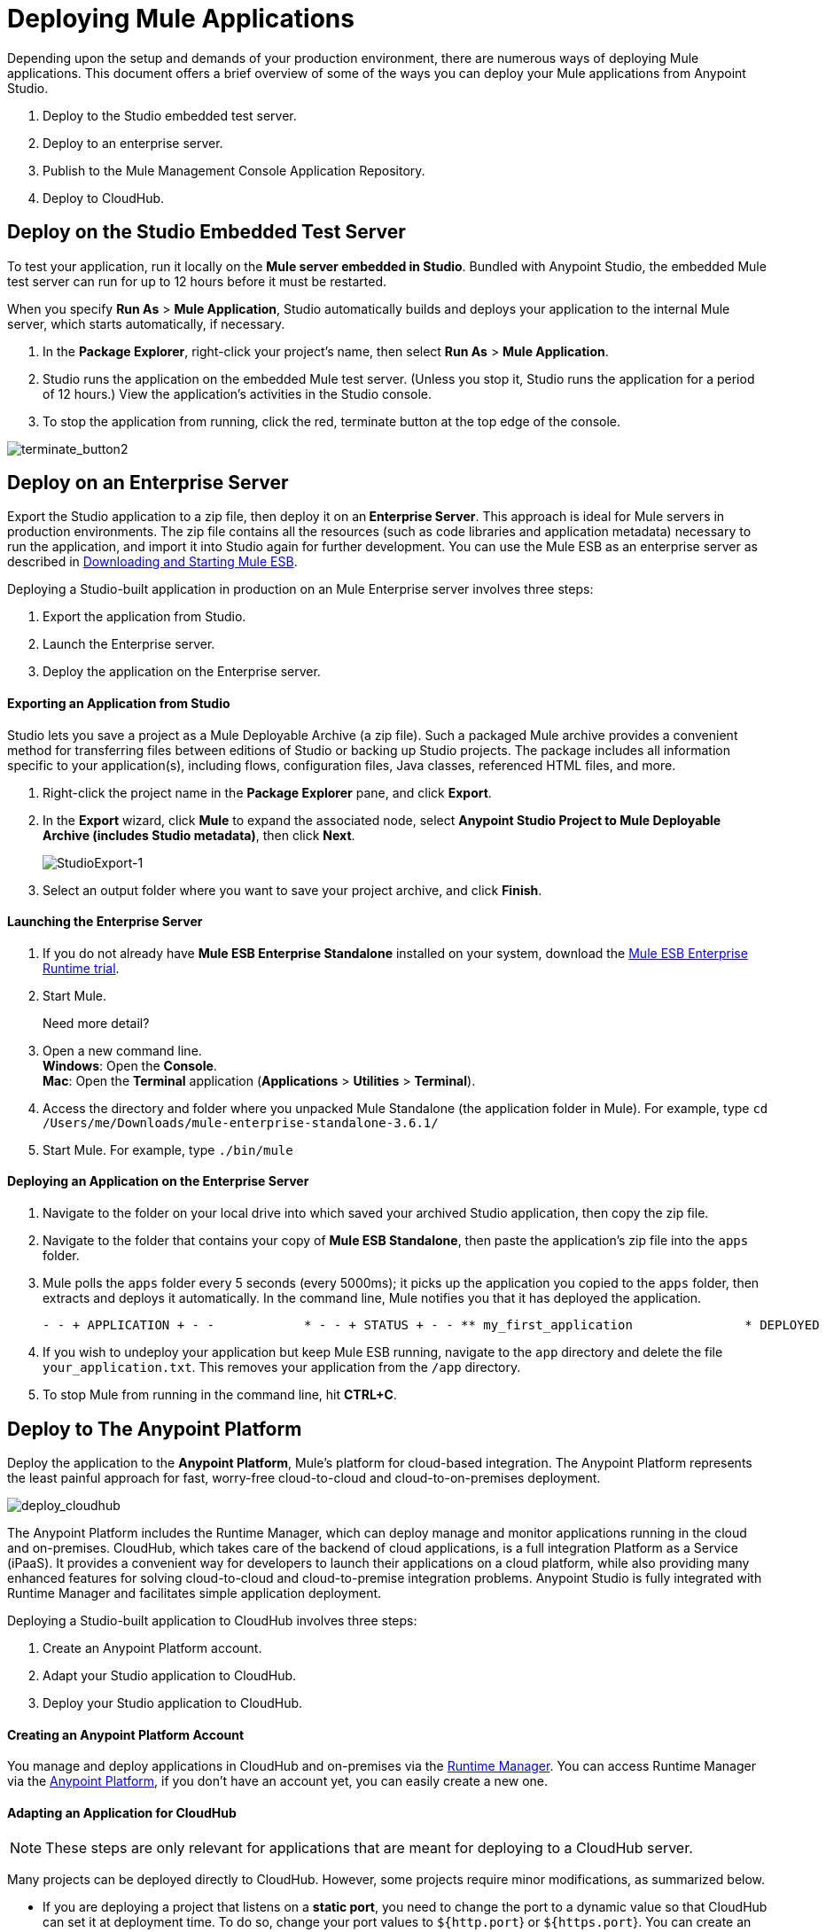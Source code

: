 = Deploying Mule Applications 
:keywords: cloudhub, studio, amc, server, test, deploy, applications

Depending upon the setup and demands of your production environment, there are numerous ways of deploying Mule applications. This document offers a brief overview of some of the ways you can deploy your Mule applications from Anypoint Studio.

. Deploy to the Studio embedded test server.
. Deploy to an enterprise server.
. Publish to the Mule Management Console Application Repository.
. Deploy to CloudHub.

== Deploy on the Studio Embedded Test Server

To test your application, run it locally on the *Mule server embedded in Studio*. Bundled with Anypoint Studio, the embedded Mule test server can run for up to 12 hours before it must be restarted.

When you specify *Run As* > *Mule Application*, Studio automatically builds and deploys your application to the internal Mule server, which starts automatically, if necessary.

. In the *Package Explorer*, right-click your project’s name, then select *Run As* > *Mule Application*.
. Studio runs the application on the embedded Mule test server. (Unless you stop it, Studio runs the application for a period of 12 hours.) View the application’s activities in the Studio console.
. To stop the application from running, click the red, terminate button at the top edge of the console.

image:terminate_button2.png[terminate_button2]

== Deploy on an Enterprise Server

Export the Studio application to a zip file, then deploy it on an** Enterprise Server**. This approach is ideal for Mule servers in production environments. The zip file contains all the resources (such as code libraries and application metadata) necessary to run the application, and import it into Studio again for further development. You can use the Mule ESB as an enterprise server as described in link:/mule-user-guide/v/3.6/downloading-and-starting-mule-esb[Downloading and Starting Mule ESB].

Deploying a Studio-built application in production on an Mule Enterprise server involves three steps:

. Export the application from Studio.
. Launch the Enterprise server.
. Deploy the application on the Enterprise server.

==== Exporting an Application from Studio

Studio lets you save a project as a Mule Deployable Archive (a zip file). Such a packaged Mule archive provides a convenient method for transferring files between editions of Studio or backing up Studio projects. The package includes all information specific to your application(s), including flows, configuration files, Java classes, referenced HTML files, and more.

. Right-click the project name in the *Package Explorer* pane, and click *Export*.
. In the *Export* wizard, click *Mule* to expand the associated node, select *Anypoint Studio Project to Mule Deployable Archive (includes Studio metadata)*, then click *Next*.
+
image:StudioExport-1.png[StudioExport-1]
+
. Select an output folder where you want to save your project archive, and click *Finish*.

==== Launching the Enterprise Server

. If you do not already have *Mule ESB Enterprise Standalone* installed on your system, download the http://www.mulesoft.com/mule-esb-enterprise-30-day-trial[Mule ESB Enterprise Runtime trial].
. Start Mule.
+
Need more detail?
+
. Open a new command line. +
*Windows*: Open the *Console*. +
*Mac*: Open the *Terminal* application (*Applications* > *Utilities* > *Terminal*).
. Access the directory and folder where you unpacked Mule Standalone (the application folder in Mule). For example, type `cd /Users/me/Downloads/mule-enterprise-standalone-3.6.1/`
. Start Mule. For example, type `./bin/mule`

==== Deploying an Application on the Enterprise Server

. Navigate to the folder on your local drive into which saved your archived Studio application, then copy the zip file.
. Navigate to the folder that contains your copy of *Mule ESB Standalone*, then paste the application’s zip file into the `apps` folder.
. Mule polls the `apps` folder every 5 seconds (every 5000ms); it picks up the application you copied to the `apps` folder, then extracts and deploys it automatically. In the command line, Mule notifies you that it has deployed the application.

+
[source, code, linenums]
----
- - + APPLICATION + - -            * - - + STATUS + - - ** my_first_application               * DEPLOYED           ** default                             * DEPLOYED           ***INFO  2015-10-29 15:40:57,516 [WrapperListener_start_runner] org.mule.module.launcher.DeploymentService: +++++++++++++++++++++++++++++++++++++++++++++++++++++++++++++ Mule is up and kicking (every 5000ms)                    +++++++++++++++++++++++++++++++++++++++++++++++++++++++++++++
----

. If you wish to undeploy your application but keep Mule ESB running, navigate to the `app` directory and delete the file `your_application.txt`. This removes your application from the `/app` directory.
. To stop Mule from running in the command line, hit *CTRL+C*.



== Deploy to The Anypoint Platform

Deploy the application to the *Anypoint Platform*, Mule’s platform for cloud-based integration. The Anypoint Platform represents the least painful approach for fast, worry-free cloud-to-cloud and cloud-to-on-premises deployment. 

image:deploy_cloudhub.png[deploy_cloudhub]

The Anypoint Platform includes the Runtime Manager, which can deploy manage and monitor applications running in the cloud and on-premises. CloudHub, which takes care of the backend of cloud applications, is a full integration Platform as a Service (iPaaS). It provides a convenient way for developers to launch their applications on a cloud platform, while also providing many enhanced features for solving cloud-to-cloud and cloud-to-premise integration problems. Anypoint Studio is fully integrated with Runtime Manager and facilitates simple application deployment.

Deploying a Studio-built application to CloudHub involves three steps:

. Create an Anypoint Platform account.
. Adapt your Studio application to CloudHub.
. Deploy your Studio application to CloudHub.

==== Creating an Anypoint Platform Account

You manage and deploy applications in CloudHub and on-premises via the link:/runtime-manager[Runtime Manager]. You can access Runtime Manager via the link:https://anypoint.mulesoft.com[Anypoint Platform], if you don't have an account yet, you can easily create a new one. 

==== Adapting an Application for CloudHub

[NOTE]
These steps are only relevant for applications that are meant for deploying to a CloudHub server.

Many projects can be deployed directly to CloudHub. However, some projects require minor modifications, as summarized below.

* If you are deploying a project that listens on a *static port*, you need to change the port to a dynamic value so that CloudHub can set it at deployment time. To do so, change your port values to `${http.port`} or `${https.port`}. You can create an `application.properties` file that allows you to run your project locally on a specific port and also on CloudHub as a dynamic port. See the example link:/runtime-manager/hello-world-on-cloudhub[Hello World on CloudHub] for details on how to create this file.
* If using the *Jetty* connector, set the host to `0.0.0.0` instead of `localhost`.

[TIP]
See link:/runtime-manager/cloudhub-and-mule[CloudHub and Mule] and link:/runtime-manager/developing-a-cloudhub-application[Developing a CloudHub application] for more details on adapting an application to CloudHub.

==== Deploying an Application to CloudHub

See link:/runtime-manager/deploying-to-cloudhub[Deploying to CloudHub] or link:/runtime-manager/deploying-to-your-own-servers[Deploying to Your Own Servers] for instructions on how to deploy through the Anypoint Platform UI. You can also deploy to CloudHub directly from the Studio IDE.

. In Studio, right-click the project name in the *Package Explorer* pane, then select *Deploy to Anypoint Platform* -> *Cloud*.
. In the deployment wizard, enter your Anypoint Platform login credentials, select an Environment to deploy to, then choose a domain in which to deploy your application. The value you enter must be a unique sub-domain which CloudHub creates for your application on the cloudhub.io domain such as, `My-Project-Name`. CloudHub automatically checks the availability of the sub-domain, then displays a checkmark icon to confirm that your entry is unique.
+
image:deploytoch.png[deploytoch]
+
. Click *Finish* to deploy your application to CloudHub.
. Select a *Mule version* by picking one of the available Mule server runtimes in the drop-down menu.
. In your Web browser, access your link:https://anypoint.mulesoft.com/cloudhub/#/console/home/applications[Runtime Manager console] to view your newly deployed application.
+
image:Chconsoledeploying.png[Chconsoledeploying]

== Sharing Resources

If you're deploying multiple applications to the same server or servers (except for CloudHub), in whichever of the ways explained above, and those applications could share the same resources, then you can create a common *domain* where you can define common configurations that can then be referenced by multiple projects. This allows you to, for example, expose different services in different projects through the same HTTP host and port and be able to deploy everything without any conflicts. link:/mule-user-guide/v/3.6/shared-resources[Read More].



== Publish to the Mule Management Console Application Repository

You can publish the application to the *Application Repository* in the *Mule Management Console*. Once in the repository, the application can be deployed from the repository to multiple Mule server instances, and even to multi-node Mule *clusters*. (The Mule Management Console is only available in Mule  Enterprise.)

image:deploy_mmc.png[deploy_mmc]

Once in the repository, the application can be deployed from the Repository to multiple Mule server instances and even to multi-node high-availability clusters. To publish an application to the management console’s app repo, you must first download, then install and set-up Mule ESB Standalone with Mule Management Console. Access the management console’s link:/mule-management-console/v/3.6/mmc-walkthrough[Walkthrough] to set up a console environment, then complete the following steps to publish your Studio application to its application repository.

. In Studio, right-click the project name in the *Package Explorer* pane, then select *Deploy to Anypoint Platform* > *Mule Management Console*
. In the publication wizard, input a value for each of the fields to specify the location, login credentials of your management console, and settings for your application.
. Click *Finish* to publish the app to the repository.
. Follow the directions in the management console link:/mule-management-console/v/3.6/mmc-walkthrough[Walkthrough] to deploy your application to the Mule server (or cluster of servers).


== See Also

* *NEXT STEP:* Learn about how to http://www.mulesoft.org/documentation/display/current/Mule+Security[secure] your Mule application.
* Learn more about the link:/mule-management-console/v/3.7[Mule Management Console].
* Learn more about link:/runtime-manager[Runtime Manager].
* Learn how to deploy multiple applications that link:/mule-user-guide/v/3.6/shared-resources[Shared Resources] through any of these methods
